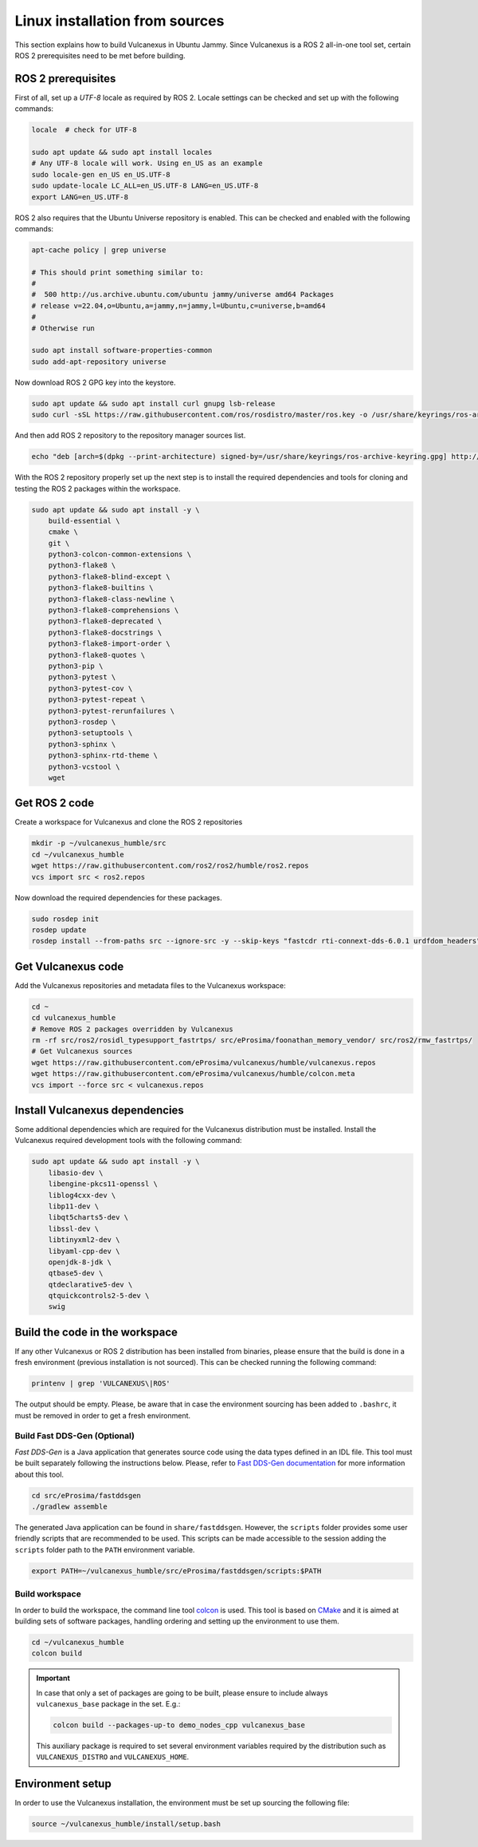 .. _linux_source_installation:

Linux installation from sources
===============================

This section explains how to build Vulcanexus in Ubuntu Jammy.
Since Vulcanexus is a ROS 2 all-in-one tool set, certain ROS 2 prerequisites need to be met before building.

ROS 2 prerequisites
-------------------

First of all, set up a `UTF-8` locale as required by ROS 2.
Locale settings can be checked and set up with the following commands:

.. code-block:: bash

    locale  # check for UTF-8

    sudo apt update && sudo apt install locales
    # Any UTF-8 locale will work. Using en_US as an example
    sudo locale-gen en_US en_US.UTF-8
    sudo update-locale LC_ALL=en_US.UTF-8 LANG=en_US.UTF-8
    export LANG=en_US.UTF-8

ROS 2 also requires that the Ubuntu Universe repository is enabled.
This can be checked and enabled with the following commands:

.. code-block:: bash

    apt-cache policy | grep universe

    # This should print something similar to:
    #
    #  500 http://us.archive.ubuntu.com/ubuntu jammy/universe amd64 Packages
    # release v=22.04,o=Ubuntu,a=jammy,n=jammy,l=Ubuntu,c=universe,b=amd64
    #
    # Otherwise run

    sudo apt install software-properties-common
    sudo add-apt-repository universe

Now download ROS 2 GPG key into the keystore.

.. code-block:: bash

    sudo apt update && sudo apt install curl gnupg lsb-release
    sudo curl -sSL https://raw.githubusercontent.com/ros/rosdistro/master/ros.key -o /usr/share/keyrings/ros-archive-keyring.gpg

And then add ROS 2 repository to the repository manager sources list.

.. code-block:: bash

    echo "deb [arch=$(dpkg --print-architecture) signed-by=/usr/share/keyrings/ros-archive-keyring.gpg] http://packages.ros.org/ros2/ubuntu $(source /etc/os-release && echo $UBUNTU_CODENAME) main" | sudo tee /etc/apt/sources.list.d/ros2.list > /dev/null

With the ROS 2 repository properly set up the next step is to install the required dependencies and tools for cloning and testing the ROS 2 packages within the workspace.

.. code-block:: bash

    sudo apt update && sudo apt install -y \
        build-essential \
        cmake \
        git \
        python3-colcon-common-extensions \
        python3-flake8 \
        python3-flake8-blind-except \
        python3-flake8-builtins \
        python3-flake8-class-newline \
        python3-flake8-comprehensions \
        python3-flake8-deprecated \
        python3-flake8-docstrings \
        python3-flake8-import-order \
        python3-flake8-quotes \
        python3-pip \
        python3-pytest \
        python3-pytest-cov \
        python3-pytest-repeat \
        python3-pytest-rerunfailures \
        python3-rosdep \
        python3-setuptools \
        python3-sphinx \
        python3-sphinx-rtd-theme \
        python3-vcstool \
        wget

Get ROS 2 code
--------------

Create a workspace for Vulcanexus and clone the ROS 2 repositories

.. code-block:: bash

    mkdir -p ~/vulcanexus_humble/src
    cd ~/vulcanexus_humble
    wget https://raw.githubusercontent.com/ros2/ros2/humble/ros2.repos
    vcs import src < ros2.repos

Now download the required dependencies for these packages.

.. code-block:: bash

    sudo rosdep init
    rosdep update
    rosdep install --from-paths src --ignore-src -y --skip-keys "fastcdr rti-connext-dds-6.0.1 urdfdom_headers"

Get Vulcanexus code
-------------------

Add the Vulcanexus repositories and metadata files to the Vulcanexus workspace:

.. code-block::

    cd ~
    cd vulcanexus_humble
    # Remove ROS 2 packages overridden by Vulcanexus
    rm -rf src/ros2/rosidl_typesupport_fastrtps/ src/eProsima/foonathan_memory_vendor/ src/ros2/rmw_fastrtps/
    # Get Vulcanexus sources
    wget https://raw.githubusercontent.com/eProsima/vulcanexus/humble/vulcanexus.repos
    wget https://raw.githubusercontent.com/eProsima/vulcanexus/humble/colcon.meta
    vcs import --force src < vulcanexus.repos

Install Vulcanexus dependencies
-------------------------------

Some additional dependencies which are required for the Vulcanexus distribution must be installed.
Install the Vulcanexus required development tools with the following command:

.. code-block:: bash

    sudo apt update && sudo apt install -y \
        libasio-dev \
        libengine-pkcs11-openssl \
        liblog4cxx-dev \
        libp11-dev \
        libqt5charts5-dev \
        libssl-dev \
        libtinyxml2-dev \
        libyaml-cpp-dev \
        openjdk-8-jdk \
        qtbase5-dev \
        qtdeclarative5-dev \
        qtquickcontrols2-5-dev \
        swig

Build the code in the workspace
-------------------------------

If any other Vulcanexus or ROS 2 distribution has been installed from binaries, please ensure that the build is done in a fresh environment (previous installation is not sourced).
This can be checked running the following command:

.. code-block:: bash

    printenv | grep 'VULCANEXUS\|ROS'

The output should be empty.
Please, be aware that in case the environment sourcing has been added to ``.bashrc``, it must be removed in order to get a fresh environment.

Build Fast DDS-Gen (Optional)
^^^^^^^^^^^^^^^^^^^^^^^^^^^^^

*Fast DDS-Gen* is a Java application that generates source code using the data types defined in an IDL file.
This tool must be built separately following the instructions below.
Please, refer to `Fast DDS-Gen documentation <https://fast-dds.docs.eprosima.com/en/latest/fastddsgen/introduction/introduction.html>`_ for more information about this tool.

.. code-block:: bash

    cd src/eProsima/fastddsgen
    ./gradlew assemble

The generated Java application can be found in ``share/fastddsgen``.
However, the ``scripts`` folder provides some user friendly scripts that are recommended to be used.
This scripts can be made accessible to the session adding the ``scripts`` folder path to the ``PATH`` environment variable.

.. code-block:: bash

    export PATH=~/vulcanexus_humble/src/eProsima/fastddsgen/scripts:$PATH

Build workspace
^^^^^^^^^^^^^^^

In order to build the workspace, the command line tool `colcon <https://colcon.readthedocs.io/en/released/>`_ is used.
This tool is based on `CMake <https://cmake.org/>`_ and it is aimed at building sets of software packages, handling ordering and setting up the environment to use them.

.. code-block:: bash

    cd ~/vulcanexus_humble
    colcon build

.. important::

    In case that only a set of packages are going to be built, please ensure to include always ``vulcanexus_base`` package in the set.
    E.g.:

    .. code-block:: bash

        colcon build --packages-up-to demo_nodes_cpp vulcanexus_base

    This auxiliary package is required to set several environment variables required by the distribution such as ``VULCANEXUS_DISTRO`` and ``VULCANEXUS_HOME``.

Environment setup
-----------------

In order to use the Vulcanexus installation, the environment must be set up sourcing the following file:

.. code-block:: bash

    source ~/vulcanexus_humble/install/setup.bash
